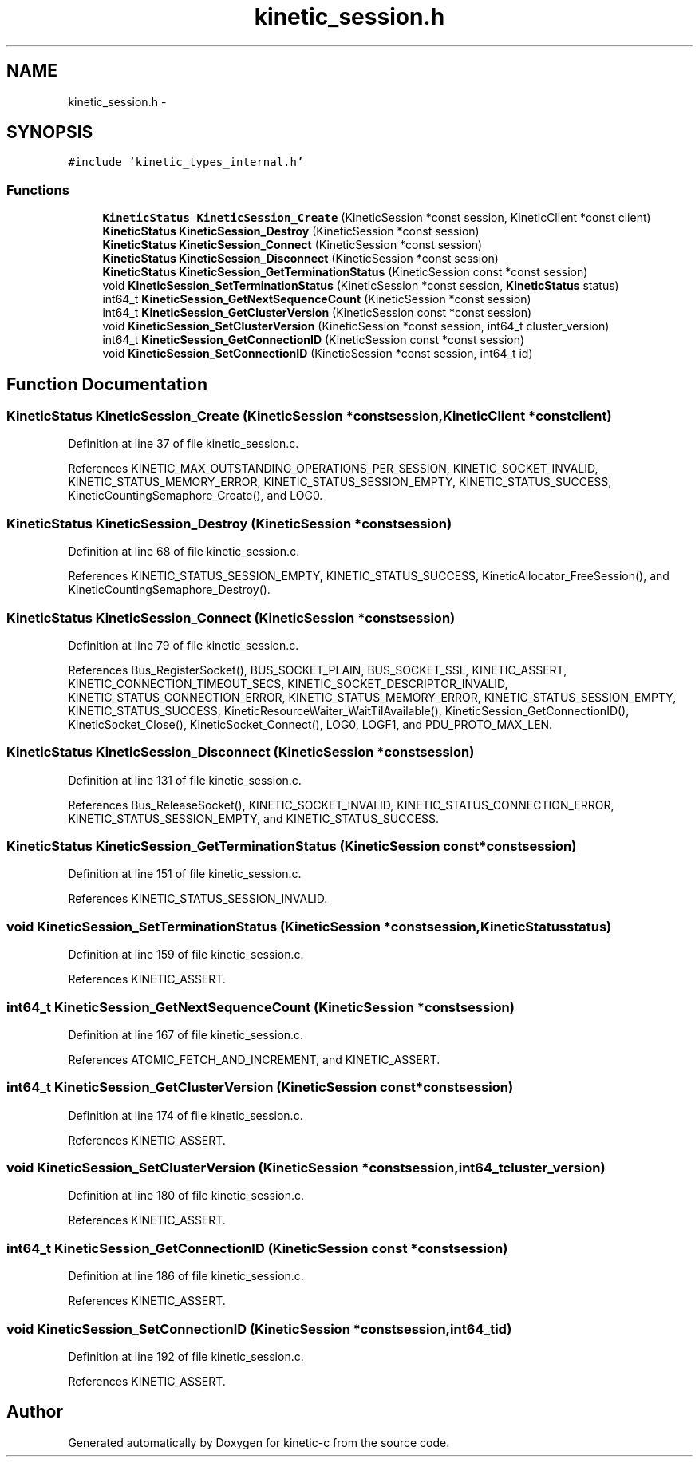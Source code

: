 .TH "kinetic_session.h" 3 "Fri Mar 13 2015" "Version v0.12.0" "kinetic-c" \" -*- nroff -*-
.ad l
.nh
.SH NAME
kinetic_session.h \- 
.SH SYNOPSIS
.br
.PP
\fC#include 'kinetic_types_internal\&.h'\fP
.br

.SS "Functions"

.in +1c
.ti -1c
.RI "\fBKineticStatus\fP \fBKineticSession_Create\fP (KineticSession *const session, KineticClient *const client)"
.br
.ti -1c
.RI "\fBKineticStatus\fP \fBKineticSession_Destroy\fP (KineticSession *const session)"
.br
.ti -1c
.RI "\fBKineticStatus\fP \fBKineticSession_Connect\fP (KineticSession *const session)"
.br
.ti -1c
.RI "\fBKineticStatus\fP \fBKineticSession_Disconnect\fP (KineticSession *const session)"
.br
.ti -1c
.RI "\fBKineticStatus\fP \fBKineticSession_GetTerminationStatus\fP (KineticSession const *const session)"
.br
.ti -1c
.RI "void \fBKineticSession_SetTerminationStatus\fP (KineticSession *const session, \fBKineticStatus\fP status)"
.br
.ti -1c
.RI "int64_t \fBKineticSession_GetNextSequenceCount\fP (KineticSession *const session)"
.br
.ti -1c
.RI "int64_t \fBKineticSession_GetClusterVersion\fP (KineticSession const *const session)"
.br
.ti -1c
.RI "void \fBKineticSession_SetClusterVersion\fP (KineticSession *const session, int64_t cluster_version)"
.br
.ti -1c
.RI "int64_t \fBKineticSession_GetConnectionID\fP (KineticSession const *const session)"
.br
.ti -1c
.RI "void \fBKineticSession_SetConnectionID\fP (KineticSession *const session, int64_t id)"
.br
.in -1c
.SH "Function Documentation"
.PP 
.SS "\fBKineticStatus\fP KineticSession_Create (KineticSession *constsession, KineticClient *constclient)"

.PP
Definition at line 37 of file kinetic_session\&.c\&.
.PP
References KINETIC_MAX_OUTSTANDING_OPERATIONS_PER_SESSION, KINETIC_SOCKET_INVALID, KINETIC_STATUS_MEMORY_ERROR, KINETIC_STATUS_SESSION_EMPTY, KINETIC_STATUS_SUCCESS, KineticCountingSemaphore_Create(), and LOG0\&.
.SS "\fBKineticStatus\fP KineticSession_Destroy (KineticSession *constsession)"

.PP
Definition at line 68 of file kinetic_session\&.c\&.
.PP
References KINETIC_STATUS_SESSION_EMPTY, KINETIC_STATUS_SUCCESS, KineticAllocator_FreeSession(), and KineticCountingSemaphore_Destroy()\&.
.SS "\fBKineticStatus\fP KineticSession_Connect (KineticSession *constsession)"

.PP
Definition at line 79 of file kinetic_session\&.c\&.
.PP
References Bus_RegisterSocket(), BUS_SOCKET_PLAIN, BUS_SOCKET_SSL, KINETIC_ASSERT, KINETIC_CONNECTION_TIMEOUT_SECS, KINETIC_SOCKET_DESCRIPTOR_INVALID, KINETIC_STATUS_CONNECTION_ERROR, KINETIC_STATUS_MEMORY_ERROR, KINETIC_STATUS_SESSION_EMPTY, KINETIC_STATUS_SUCCESS, KineticResourceWaiter_WaitTilAvailable(), KineticSession_GetConnectionID(), KineticSocket_Close(), KineticSocket_Connect(), LOG0, LOGF1, and PDU_PROTO_MAX_LEN\&.
.SS "\fBKineticStatus\fP KineticSession_Disconnect (KineticSession *constsession)"

.PP
Definition at line 131 of file kinetic_session\&.c\&.
.PP
References Bus_ReleaseSocket(), KINETIC_SOCKET_INVALID, KINETIC_STATUS_CONNECTION_ERROR, KINETIC_STATUS_SESSION_EMPTY, and KINETIC_STATUS_SUCCESS\&.
.SS "\fBKineticStatus\fP KineticSession_GetTerminationStatus (KineticSession const *constsession)"

.PP
Definition at line 151 of file kinetic_session\&.c\&.
.PP
References KINETIC_STATUS_SESSION_INVALID\&.
.SS "void KineticSession_SetTerminationStatus (KineticSession *constsession, \fBKineticStatus\fPstatus)"

.PP
Definition at line 159 of file kinetic_session\&.c\&.
.PP
References KINETIC_ASSERT\&.
.SS "int64_t KineticSession_GetNextSequenceCount (KineticSession *constsession)"

.PP
Definition at line 167 of file kinetic_session\&.c\&.
.PP
References ATOMIC_FETCH_AND_INCREMENT, and KINETIC_ASSERT\&.
.SS "int64_t KineticSession_GetClusterVersion (KineticSession const *constsession)"

.PP
Definition at line 174 of file kinetic_session\&.c\&.
.PP
References KINETIC_ASSERT\&.
.SS "void KineticSession_SetClusterVersion (KineticSession *constsession, int64_tcluster_version)"

.PP
Definition at line 180 of file kinetic_session\&.c\&.
.PP
References KINETIC_ASSERT\&.
.SS "int64_t KineticSession_GetConnectionID (KineticSession const *constsession)"

.PP
Definition at line 186 of file kinetic_session\&.c\&.
.PP
References KINETIC_ASSERT\&.
.SS "void KineticSession_SetConnectionID (KineticSession *constsession, int64_tid)"

.PP
Definition at line 192 of file kinetic_session\&.c\&.
.PP
References KINETIC_ASSERT\&.
.SH "Author"
.PP 
Generated automatically by Doxygen for kinetic-c from the source code\&.
